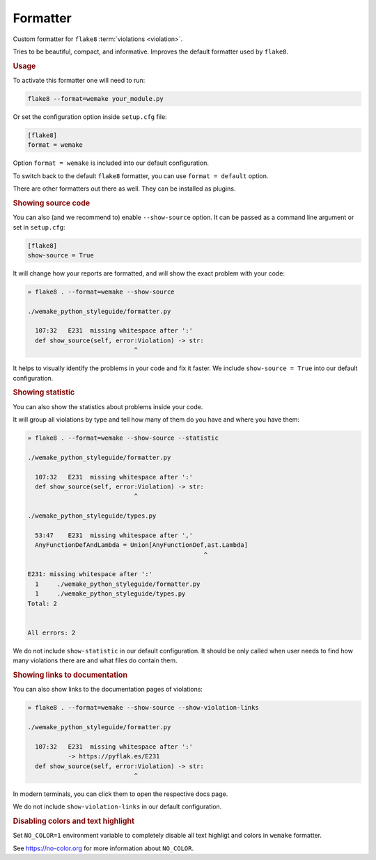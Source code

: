 Formatter
=========

Custom formatter for ``flake8`` :term:`violations <violation>`.

Tries to be beautiful, compact, and informative.
Improves the default formatter used by ``flake8``.


.. rubric:: Usage

To activate this formatter one will need to run:

.. code:: bash

  flake8 --format=wemake your_module.py

Or set the configuration option inside ``setup.cfg`` file:

.. code:: ini

  [flake8]
  format = wemake

Option ``format = wemake`` is included into our default configuration.

.. image:: https://raw.githubusercontent.com/wemake-services/wemake-python-styleguide/master/docs/_static/running.png

To switch back to the default ``flake8`` formatter,
you can use ``format = default`` option.

There are other formatters out there as well.
They can be installed as plugins.


.. rubric:: Showing source code

You can also (and we recommend to) enable ``--show-source`` option.
It can be passed as a command line argument or set in ``setup.cfg``:

.. code:: ini

  [flake8]
  show-source = True

It will change how your reports are formatted,
and will show the exact problem with your code:

.. code::

  » flake8 . --format=wemake --show-source

  ./wemake_python_styleguide/formatter.py

    107:32   E231  missing whitespace after ':'
    def show_source(self, error:Violation) -> str:
                               ^

It helps to visually identify the problems in your code and fix it faster.
We include ``show-source = True`` into our default configuration.


.. rubric:: Showing statistic

You can also show the statistics about problems inside your code.

It will group all violations by type and tell how many of them
do you have and where you have them:

.. code::

  » flake8 . --format=wemake --show-source --statistic

  ./wemake_python_styleguide/formatter.py

    107:32   E231  missing whitespace after ':'
    def show_source(self, error:Violation) -> str:
                               ^

  ./wemake_python_styleguide/types.py

    53:47    E231  missing whitespace after ','
    AnyFunctionDefAndLambda = Union[AnyFunctionDef,ast.Lambda]
                                                  ^

  E231: missing whitespace after ':'
    1     ./wemake_python_styleguide/formatter.py
    1     ./wemake_python_styleguide/types.py
  Total: 2


  All errors: 2

We do not include ``show-statistic`` in our default configuration.
It should be only called when user needs to find how many violations
there are and what files do contain them.


.. rubric:: Showing links to documentation

You can also show links to the documentation pages of violations:

.. code::

  » flake8 . --format=wemake --show-source --show-violation-links

  ./wemake_python_styleguide/formatter.py

    107:32   E231  missing whitespace after ':'
             -> https://pyflak.es/E231
    def show_source(self, error:Violation) -> str:
                               ^

In modern terminals, you can click them to open the respective docs page.

We do not include ``show-violation-links`` in our default configuration.


.. rubric:: Disabling colors and text highlight

Set ``NO_COLOR=1`` environment variable
to completely disable all text highligt and colors
in ``wemake`` formatter.

See https://no-color.org for more information about ``NO_COLOR``.
